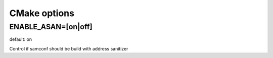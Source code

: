 CMake options
=============

ENABLE_ASAN=[on|off]
--------------------
default: on

Control if samconf should be build with address sanitizer
